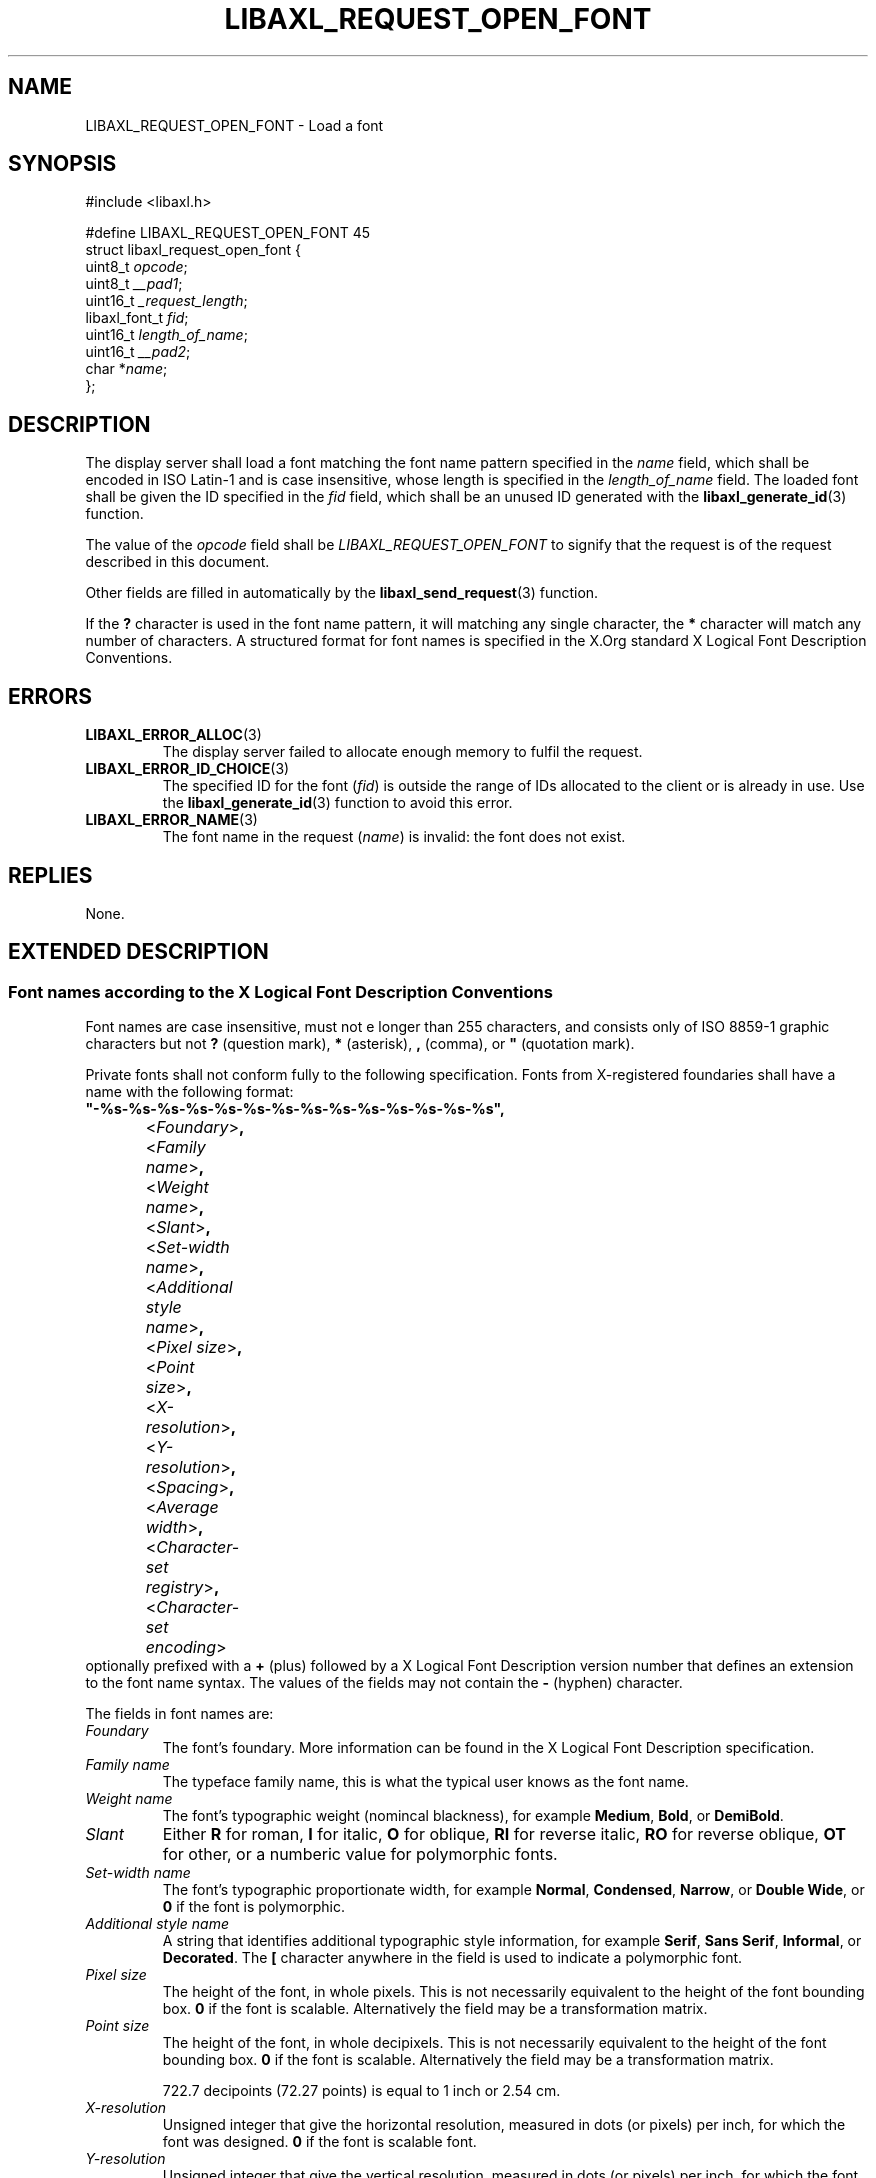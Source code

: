 .TH LIBAXL_REQUEST_OPEN_FONT 3 libaxl
.SH NAME
LIBAXL_REQUEST_OPEN_FONT - Load a font
.SH SYNOPSIS
.nf
#include <libaxl.h>

#define LIBAXL_REQUEST_OPEN_FONT 45
struct libaxl_request_open_font {
        uint8_t       \fIopcode\fP;
        uint8_t       \fI__pad1\fP;
        uint16_t      \fI_request_length\fP;
        libaxl_font_t \fIfid\fP;
        uint16_t      \fIlength_of_name\fP;
        uint16_t      \fI__pad2\fP;
        char         *\fIname\fP;
};
.fi
.SH DESCRIPTION
The display server shall load a font matching
the font name pattern specified in the
.I name
field, which shall be encoded in ISO Latin-1 and
is case insensitive, whose length is specified
in the
.I length_of_name
field. The loaded font shall be given the
ID specified in the
.I fid
field, which shall be an unused ID generated
with the
.BR libaxl_generate_id (3)
function.
.PP
The value of the
.I opcode
field shall be
.I LIBAXL_REQUEST_OPEN_FONT
to signify that the request is of the
request described in this document.
.PP
Other fields are filled in automatically by the
.BR libaxl_send_request (3)
function.
.PP
If the
.B ?\,
character is used in the font name pattern,
it will matching any single character, the
.B *
character will match any number of characters. A
structured format for font names is specified in the
X.Org standard X Logical Font Description Conventions.
.SH ERRORS
.TP
.BR LIBAXL_ERROR_ALLOC (3)
The display server failed to allocate
enough memory to fulfil the request.
.TP
.BR LIBAXL_ERROR_ID_CHOICE (3)
The specified ID for the font
.RI ( fid )
is outside the range of IDs allocated to
the client or is already in use. Use the
.BR libaxl_generate_id (3)
function to avoid this error.
.TP
.BR LIBAXL_ERROR_NAME (3)
The font name in the request
.RI ( name )
is invalid: the font does not exist.
.SH REPLIES
None.
.SH EXTENDED DESCRIPTION
.SS Font names according to the X Logical Font Description Conventions
Font names are case insensitive, must not e longer than 255 characters,
and consists only of ISO 8859-1 graphic characters but not
.B ?\,
(question mark),
.B *\,
(asterisk),
.B ,\,
(comma), or
.B \(dq\,
(quotation mark).
.PP
Private fonts shall not conform fully to the following
specification. Fonts from X-registered foundaries shall
have a name with the following format:
.nf
	\fB\(dq-%s-%s-%s-%s-%s-%s-%s-%s-%s-%s-%s-%s-%s-%s\(dq,\fP
		<\fIFoundary\fP>\fB,\fP
		<\fIFamily name\fP>\fB,\fP
		<\fIWeight name\fP>\fB,\fP
		<\fISlant\fP>\fB,\fP
		<\fISet-width name\fP>\fB,\fP
		<\fIAdditional style name\fP>\fB,\fP
		<\fIPixel size\fP>\fB,\fP
		<\fIPoint size\fP>\fB,\fP
		<\fIX-resolution\fP>\fB,\fP
		<\fIY-resolution\fP>\fB,\fP
		<\fISpacing\fP>\fB,\fP
		<\fIAverage width\fP>\fB,\fP
		<\fICharacter-set registry\fP>\fB,\fP
		<\fICharacter-set encoding\fP>
.fi
optionally prefixed with a
.B +\,
(plus) followed by a X Logical Font Description version number that
defines an extension to the font name syntax. The values of the fields
may not contain the
.B -\,
(hyphen) character.
.PP
The fields in font names are:
.TP
.I Foundary
The font's foundary. More information can be
found in the X Logical Font Description specification.
.TP
.I Family name
The typeface family name, this is what the typical
user knows as the font name.
.TP
.I Weight name
The font's typographic weight (nomincal blackness),
for example
.BR Medium ,
.BR Bold ,
or
.BR DemiBold .
.TP
.I Slant
Either
.B R
for roman,
.B I
for italic,
.B O
for oblique,
.B RI
for reverse italic,
.B RO
for reverse oblique,
.B OT
for other, or a numberic value
for polymorphic fonts.
.TP
.I Set-width name
The font's typographic proportionate width,
for example
.BR Normal ,
.BR Condensed ,
.BR Narrow ,
or
.BR "Double Wide" ,
or
.B 0
if the font is polymorphic.
.TP
.I Additional style name
A string that identifies additional typographic
style information, for example
.BR Serif ,
.BR "Sans Serif" ,
.BR Informal ,
or
.BR Decorated .
The
.B [
character anywhere in the field is used to
indicate a polymorphic font.
.TP
.I Pixel size
The height of the font, in whole pixels.
This is not necessarily equivalent to the
height of the font bounding box.
.B 0
if the font is scalable. Alternatively the
field may be a transformation matrix.
.TP
.I Point size
The height of the font, in whole decipixels.
This is not necessarily equivalent to the
height of the font bounding box.
.B 0
if the font is scalable. Alternatively the
field may be a transformation matrix.

722.7\ decipoints (72.27\ points) is equal
to 1\ inch or 2.54\ cm.
.TP
.I X-resolution
Unsigned integer that give the horizontal
resolution, measured in dots (or pixels) per
inch, for which the font was designed.
.B 0
if the font is scalable font.
.TP
.I Y-resolution
Unsigned integer that give the vertical
resolution, measured in dots (or pixels) per
inch, for which the font was designed.
.B 0
if the font is scalable font.
.TP
.I Spacing
The escapement class of the font:
.B P
for proportional (variable pitch),
.B M
for monospace (fixed pitch), or
.B C
for charcell (a special monospaced font that
conforms to the traditional data-processing
character cell font model).
.TP
.I Average width
The unweighted arithmetic mean of the absolute
value of the width of each glyph in the font,
measured in decipixels. Prefixed with a
.B ~
(tilde) if the dominant writing direction for
the font is right-to-left.
.B 0
if the font is scalable (without potential
.BR ~ -prefix).
.TP
.IR "Character-set registry" ", " "Character-set encoding"
The registration character-set. More information
can be found in the X Logical Font Description
specification.

.I Character-set encoding
can be suffixed with a subset hint. More information
can be found in the X Logical Font Description
specification.
.PP
As an example of a font name pattern,
.B "-misc-fixed-medium-r-normal-*-12-*-*-*-c-*-iso10646-1"
is widely installed and is a good font for terminals. Its
foundary is
.BR misc ,
its family name is
.BR fixed ,
it is
.B medium
(weight name),
.B roman
(slant),
.B normal
(set-width name),
.B 12
pixels high (pixel size),
monospaced with standard typewriter character cell model
.RB ( c )
(spacing),
and uses the Universal Character Set
.B (iso10646-1)
(character-set registry and character-set encoding).
.SH SEE ALSO
.BR libaxl_send_request (3),
.BR LIBAXL_REQUEST_CLOSE_FONT (3),
.BR LIBAXL_REQUEST_QUERY_FONT (3),
.BR LIBAXL_REQUEST_QUERY_TEXT_EXTENTS (3),
.BR LIBAXL_REQUEST_LIST_FONTS (3),
.BR LIBAXL_REQUEST_LIST_FONTS_WITH_INFO (3),
.BR LIBAXL_REQUEST_SET_FONT_PATH (3),
.BR LIBAXL_REQUEST_GET_FONT_PATH (3)
